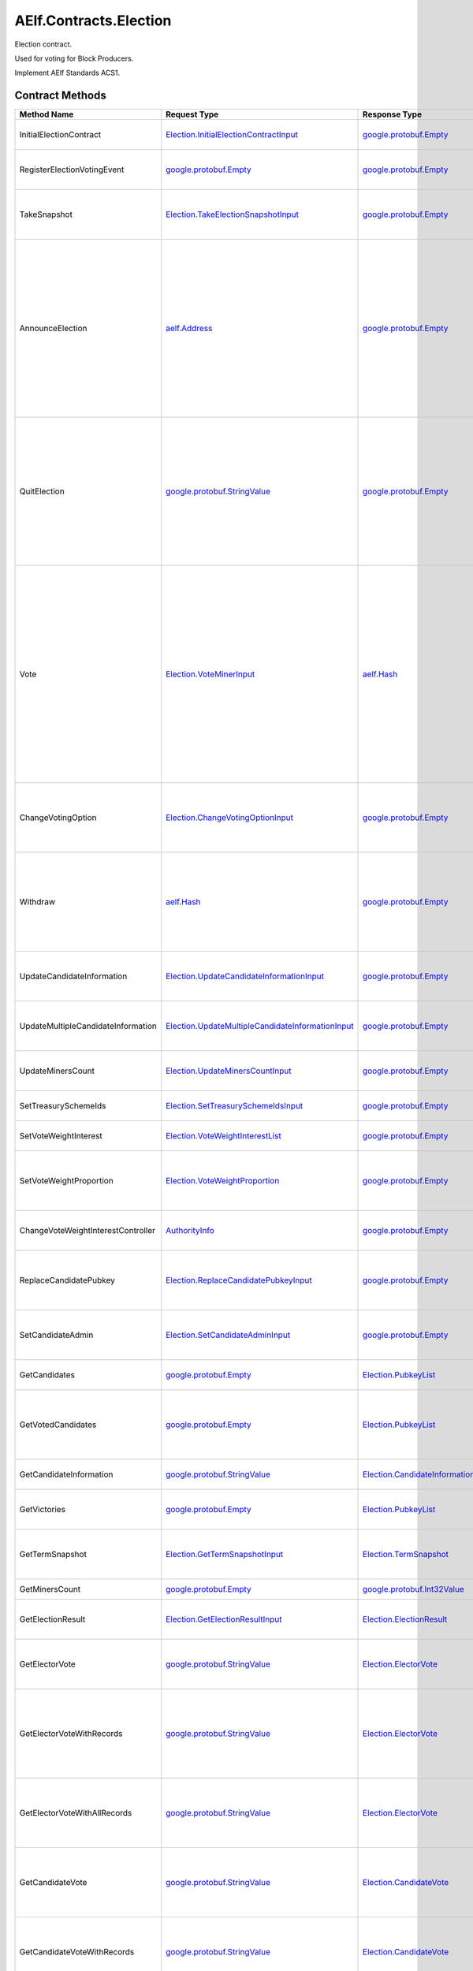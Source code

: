 AElf.Contracts.Election
-----------------------

Election contract.

Used for voting for Block Producers.

Implement AElf Standards ACS1. 

Contract Methods
~~~~~~~~~~~~~~~~

+--------------------------------------+------------------------------------------------------------------------------------------------------------+--------------------------------------------------------------------------------------------------------+--------------------------------------------------------------------------------------------------------------------------------------------------------------------------------------------------------------------------------------------------------------------------+
| Method Name                          | Request Type                                                                                               | Response Type                                                                                          | Description                                                                                                                                                                                                                                                              |
+======================================+============================================================================================================+========================================================================================================+==========================================================================================================================================================================================================================================================================+
| InitialElectionContract              | `Election.InitialElectionContractInput <#Election.InitialElectionContractInput>`__                         | `google.protobuf.Empty <#google.protobuf.Empty>`__                                                     | Initialize the election contract.                                                                                                                                                                                                                                        |
+--------------------------------------+------------------------------------------------------------------------------------------------------------+--------------------------------------------------------------------------------------------------------+--------------------------------------------------------------------------------------------------------------------------------------------------------------------------------------------------------------------------------------------------------------------------+
| RegisterElectionVotingEvent          | `google.protobuf.Empty <#google.protobuf.Empty>`__                                                         | `google.protobuf.Empty <#google.protobuf.Empty>`__                                                     | Register a new voting item through vote contract.                                                                                                                                                                                                                        |
+--------------------------------------+------------------------------------------------------------------------------------------------------------+--------------------------------------------------------------------------------------------------------+--------------------------------------------------------------------------------------------------------------------------------------------------------------------------------------------------------------------------------------------------------------------------+
| TakeSnapshot                         | `Election.TakeElectionSnapshotInput <#Election.TakeElectionSnapshotInput>`__                               | `google.protobuf.Empty <#google.protobuf.Empty>`__                                                     | Take snapshot according to term number, and distribute profits.                                                                                                                                                                                                          |
+--------------------------------------+------------------------------------------------------------------------------------------------------------+--------------------------------------------------------------------------------------------------------+--------------------------------------------------------------------------------------------------------------------------------------------------------------------------------------------------------------------------------------------------------------------------+
| AnnounceElection                     | `aelf.Address <#aelf.Address>`__                                                                           | `google.protobuf.Empty <#google.protobuf.Empty>`__                                                     | To be a block producer, a user should first register to be a candidate and lock some token as a deposit. If the data center is not full, the user will be added in automatically and get one weight for sharing bonus in the future.                                     |
+--------------------------------------+------------------------------------------------------------------------------------------------------------+--------------------------------------------------------------------------------------------------------+--------------------------------------------------------------------------------------------------------------------------------------------------------------------------------------------------------------------------------------------------------------------------+
| QuitElection                         | `google.protobuf.StringValue <#google.protobuf.StringValue>`__                                             | `google.protobuf.Empty <#google.protobuf.Empty>`__                                                     | A candidate is able to quit the election provided he is not currently elected. If you quit successfully, the candidate will get his locked tokens back and will not receive anymore bonus.                                                                               |
+--------------------------------------+------------------------------------------------------------------------------------------------------------+--------------------------------------------------------------------------------------------------------+--------------------------------------------------------------------------------------------------------------------------------------------------------------------------------------------------------------------------------------------------------------------------+
| Vote                                 | `Election.VoteMinerInput <#Election.VoteMinerInput>`__                                                     | `aelf.Hash <#aelf.Hash>`__                                                                             | Used for voting for a candidate to be elected. The tokens you vote with will be locked until the end time. According to the number of token you voted and its lock time, you can get corresponding weight for sharing the bonus in the future. And return the vote id.   |
+--------------------------------------+------------------------------------------------------------------------------------------------------------+--------------------------------------------------------------------------------------------------------+--------------------------------------------------------------------------------------------------------------------------------------------------------------------------------------------------------------------------------------------------------------------------+
| ChangeVotingOption                   | `Election.ChangeVotingOptionInput <#Election.ChangeVotingOptionInput>`__                                   | `google.protobuf.Empty <#google.protobuf.Empty>`__                                                     | Before the end time, you are able to change your vote target to other candidates.                                                                                                                                                                                        |
+--------------------------------------+------------------------------------------------------------------------------------------------------------+--------------------------------------------------------------------------------------------------------+--------------------------------------------------------------------------------------------------------------------------------------------------------------------------------------------------------------------------------------------------------------------------+
| Withdraw                             | `aelf.Hash <#aelf.Hash>`__                                                                                 | `google.protobuf.Empty <#google.protobuf.Empty>`__                                                     | After the lock time, your locked tokens will be unlocked and you can withdraw them according to the vote id.                                                                                                                                                             |
+--------------------------------------+------------------------------------------------------------------------------------------------------------+--------------------------------------------------------------------------------------------------------+--------------------------------------------------------------------------------------------------------------------------------------------------------------------------------------------------------------------------------------------------------------------------+
| UpdateCandidateInformation           | `Election.UpdateCandidateInformationInput <#Election.UpdateCandidateInformationInput>`__                   | `google.protobuf.Empty <#google.protobuf.Empty>`__                                                     | Update candidate information by consensus contract.                                                                                                                                                                                                                      |
+--------------------------------------+------------------------------------------------------------------------------------------------------------+--------------------------------------------------------------------------------------------------------+--------------------------------------------------------------------------------------------------------------------------------------------------------------------------------------------------------------------------------------------------------------------------+
| UpdateMultipleCandidateInformation   | `Election.UpdateMultipleCandidateInformationInput <#Election.UpdateMultipleCandidateInformationInput>`__   | `google.protobuf.Empty <#google.protobuf.Empty>`__                                                     | Batch update candidate information by consensus contract.                                                                                                                                                                                                                |
+--------------------------------------+------------------------------------------------------------------------------------------------------------+--------------------------------------------------------------------------------------------------------+--------------------------------------------------------------------------------------------------------------------------------------------------------------------------------------------------------------------------------------------------------------------------+
| UpdateMinersCount                    | `Election.UpdateMinersCountInput <#Election.UpdateMinersCountInput>`__                                     | `google.protobuf.Empty <#google.protobuf.Empty>`__                                                     | Update the count of miner by consensus contract.                                                                                                                                                                                                                         |
+--------------------------------------+------------------------------------------------------------------------------------------------------------+--------------------------------------------------------------------------------------------------------+--------------------------------------------------------------------------------------------------------------------------------------------------------------------------------------------------------------------------------------------------------------------------+
| SetTreasurySchemeIds                 | `Election.SetTreasurySchemeIdsInput <#Election.SetTreasurySchemeIdsInput>`__                               | `google.protobuf.Empty <#google.protobuf.Empty>`__                                                     | Set the treasury profit ids.                                                                                                                                                                                                                                             |
+--------------------------------------+------------------------------------------------------------------------------------------------------------+--------------------------------------------------------------------------------------------------------+--------------------------------------------------------------------------------------------------------------------------------------------------------------------------------------------------------------------------------------------------------------------------+
| SetVoteWeightInterest                | `Election.VoteWeightInterestList <#Election.VoteWeightInterestList>`__                                     | `google.protobuf.Empty <#google.protobuf.Empty>`__                                                     | Set the weight of vote interest.                                                                                                                                                                                                                                         |
+--------------------------------------+------------------------------------------------------------------------------------------------------------+--------------------------------------------------------------------------------------------------------+--------------------------------------------------------------------------------------------------------------------------------------------------------------------------------------------------------------------------------------------------------------------------+
| SetVoteWeightProportion              | `Election.VoteWeightProportion <#Election.VoteWeightProportion>`__                                         | `google.protobuf.Empty <#google.protobuf.Empty>`__                                                     | Set the weight of lock time and votes in the calculation of voting weight.                                                                                                                                                                                               |
+--------------------------------------+------------------------------------------------------------------------------------------------------------+--------------------------------------------------------------------------------------------------------+--------------------------------------------------------------------------------------------------------------------------------------------------------------------------------------------------------------------------------------------------------------------------+
| ChangeVoteWeightInterestController   | `AuthorityInfo <#AuthorityInfo>`__                                                                         | `google.protobuf.Empty <#google.protobuf.Empty>`__                                                     | Change the controller for the weight of vote interest.                                                                                                                                                                                                                   |
+--------------------------------------+------------------------------------------------------------------------------------------------------------+--------------------------------------------------------------------------------------------------------+--------------------------------------------------------------------------------------------------------------------------------------------------------------------------------------------------------------------------------------------------------------------------+
| ReplaceCandidatePubkey               | `Election.ReplaceCandidatePubkeyInput <#Election.ReplaceCandidatePubkeyInput>`__                           | `google.protobuf.Empty <#google.protobuf.Empty>`__                                                     | Candidate admin can replace candidate pubkey with a new pubkey.                                                                                                                                                                                                          |
+--------------------------------------+------------------------------------------------------------------------------------------------------------+--------------------------------------------------------------------------------------------------------+--------------------------------------------------------------------------------------------------------------------------------------------------------------------------------------------------------------------------------------------------------------------------+
| SetCandidateAdmin                    | `Election.SetCandidateAdminInput <#Election.SetCandidateAdminInput>`__                                     | `google.protobuf.Empty <#google.protobuf.Empty>`__                                                     | Set admin address of candidate (mostly supply)                                                                                                                                                                                                                           |
+--------------------------------------+------------------------------------------------------------------------------------------------------------+--------------------------------------------------------------------------------------------------------+--------------------------------------------------------------------------------------------------------------------------------------------------------------------------------------------------------------------------------------------------------------------------+
| GetCandidates                        | `google.protobuf.Empty <#google.protobuf.Empty>`__                                                         | `Election.PubkeyList <#Election.PubkeyList>`__                                                         | Get all candidates’ public keys.                                                                                                                                                                                                                                         |
+--------------------------------------+------------------------------------------------------------------------------------------------------------+--------------------------------------------------------------------------------------------------------+--------------------------------------------------------------------------------------------------------------------------------------------------------------------------------------------------------------------------------------------------------------------------+
| GetVotedCandidates                   | `google.protobuf.Empty <#google.protobuf.Empty>`__                                                         | `Election.PubkeyList <#Election.PubkeyList>`__                                                         | Get all candidates whose number of votes is greater than 0.                                                                                                                                                                                                              |
+--------------------------------------+------------------------------------------------------------------------------------------------------------+--------------------------------------------------------------------------------------------------------+--------------------------------------------------------------------------------------------------------------------------------------------------------------------------------------------------------------------------------------------------------------------------+
| GetCandidateInformation              | `google.protobuf.StringValue <#google.protobuf.StringValue>`__                                             | `Election.CandidateInformation <#Election.CandidateInformation>`__                                     | Get a candidate’s information.                                                                                                                                                                                                                                           |
+--------------------------------------+------------------------------------------------------------------------------------------------------------+--------------------------------------------------------------------------------------------------------+--------------------------------------------------------------------------------------------------------------------------------------------------------------------------------------------------------------------------------------------------------------------------+
| GetVictories                         | `google.protobuf.Empty <#google.protobuf.Empty>`__                                                         | `Election.PubkeyList <#Election.PubkeyList>`__                                                         | Get the victories of the latest term.                                                                                                                                                                                                                                    |
+--------------------------------------+------------------------------------------------------------------------------------------------------------+--------------------------------------------------------------------------------------------------------+--------------------------------------------------------------------------------------------------------------------------------------------------------------------------------------------------------------------------------------------------------------------------+
| GetTermSnapshot                      | `Election.GetTermSnapshotInput <#Election.GetTermSnapshotInput>`__                                         | `Election.TermSnapshot <#Election.TermSnapshot>`__                                                     | Get the snapshot of term according to term number.                                                                                                                                                                                                                       |
+--------------------------------------+------------------------------------------------------------------------------------------------------------+--------------------------------------------------------------------------------------------------------+--------------------------------------------------------------------------------------------------------------------------------------------------------------------------------------------------------------------------------------------------------------------------+
| GetMinersCount                       | `google.protobuf.Empty <#google.protobuf.Empty>`__                                                         | `google.protobuf.Int32Value <#google.protobuf.Int32Value>`__                                           | Get the count of miner.                                                                                                                                                                                                                                                  |
+--------------------------------------+------------------------------------------------------------------------------------------------------------+--------------------------------------------------------------------------------------------------------+--------------------------------------------------------------------------------------------------------------------------------------------------------------------------------------------------------------------------------------------------------------------------+
| GetElectionResult                    | `Election.GetElectionResultInput <#Election.GetElectionResultInput>`__                                     | `Election.ElectionResult <#Election.ElectionResult>`__                                                 | Get the election result according to term id.                                                                                                                                                                                                                            |
+--------------------------------------+------------------------------------------------------------------------------------------------------------+--------------------------------------------------------------------------------------------------------+--------------------------------------------------------------------------------------------------------------------------------------------------------------------------------------------------------------------------------------------------------------------------+
| GetElectorVote                       | `google.protobuf.StringValue <#google.protobuf.StringValue>`__                                             | `Election.ElectorVote <#Election.ElectorVote>`__                                                       | Get the voter information according to voter public key.                                                                                                                                                                                                                 |
+--------------------------------------+------------------------------------------------------------------------------------------------------------+--------------------------------------------------------------------------------------------------------+--------------------------------------------------------------------------------------------------------------------------------------------------------------------------------------------------------------------------------------------------------------------------+
| GetElectorVoteWithRecords            | `google.protobuf.StringValue <#google.protobuf.StringValue>`__                                             | `Election.ElectorVote <#Election.ElectorVote>`__                                                       | Gets the voter information including the active voting records (excluding withdrawn voting records.).                                                                                                                                                                    |
+--------------------------------------+------------------------------------------------------------------------------------------------------------+--------------------------------------------------------------------------------------------------------+--------------------------------------------------------------------------------------------------------------------------------------------------------------------------------------------------------------------------------------------------------------------------+
| GetElectorVoteWithAllRecords         | `google.protobuf.StringValue <#google.protobuf.StringValue>`__                                             | `Election.ElectorVote <#Election.ElectorVote>`__                                                       | Gets the voter information including the active and withdrawn voting records.                                                                                                                                                                                            |
+--------------------------------------+------------------------------------------------------------------------------------------------------------+--------------------------------------------------------------------------------------------------------+--------------------------------------------------------------------------------------------------------------------------------------------------------------------------------------------------------------------------------------------------------------------------+
| GetCandidateVote                     | `google.protobuf.StringValue <#google.protobuf.StringValue>`__                                             | `Election.CandidateVote <#Election.CandidateVote>`__                                                   | Get voting information for candidate according to the public key of the candidate.                                                                                                                                                                                       |
+--------------------------------------+------------------------------------------------------------------------------------------------------------+--------------------------------------------------------------------------------------------------------+--------------------------------------------------------------------------------------------------------------------------------------------------------------------------------------------------------------------------------------------------------------------------+
| GetCandidateVoteWithRecords          | `google.protobuf.StringValue <#google.protobuf.StringValue>`__                                             | `Election.CandidateVote <#Election.CandidateVote>`__                                                   | Get voting information for candidate according to the public key of the candidate.                                                                                                                                                                                       |
+--------------------------------------+------------------------------------------------------------------------------------------------------------+--------------------------------------------------------------------------------------------------------+--------------------------------------------------------------------------------------------------------------------------------------------------------------------------------------------------------------------------------------------------------------------------+
| GetCandidateVoteWithAllRecords       | `google.protobuf.StringValue <#google.protobuf.StringValue>`__                                             | `Election.CandidateVote <#Election.CandidateVote>`__                                                   | Get voting information for candidate according to the public key of the candidate (including the active and withdrawn voting records).                                                                                                                                   |
+--------------------------------------+------------------------------------------------------------------------------------------------------------+--------------------------------------------------------------------------------------------------------+--------------------------------------------------------------------------------------------------------------------------------------------------------------------------------------------------------------------------------------------------------------------------+
| GetVotersCount                       | `google.protobuf.Empty <#google.protobuf.Empty>`__                                                         | `google.protobuf.Int64Value <#google.protobuf.Int64Value>`__                                           | Get the total number of voters.                                                                                                                                                                                                                                          |
+--------------------------------------+------------------------------------------------------------------------------------------------------------+--------------------------------------------------------------------------------------------------------+--------------------------------------------------------------------------------------------------------------------------------------------------------------------------------------------------------------------------------------------------------------------------+
| GetVotesAmount                       | `google.protobuf.Empty <#google.protobuf.Empty>`__                                                         | `google.protobuf.Int64Value <#google.protobuf.Int64Value>`__                                           | Get the total number of vote token.                                                                                                                                                                                                                                      |
+--------------------------------------+------------------------------------------------------------------------------------------------------------+--------------------------------------------------------------------------------------------------------+--------------------------------------------------------------------------------------------------------------------------------------------------------------------------------------------------------------------------------------------------------------------------+
| GetPageableCandidateInformation      | `Election.PageInformation <#Election.PageInformation>`__                                                   | `Election.GetPageableCandidateInformationOutput <#Election.GetPageableCandidateInformationOutput>`__   | Get candidate information according to the index and length.                                                                                                                                                                                                             |
+--------------------------------------+------------------------------------------------------------------------------------------------------------+--------------------------------------------------------------------------------------------------------+--------------------------------------------------------------------------------------------------------------------------------------------------------------------------------------------------------------------------------------------------------------------------+
| GetMinerElectionVotingItemId         | `google.protobuf.Empty <#google.protobuf.Empty>`__                                                         | `aelf.Hash <#aelf.Hash>`__                                                                             | Get the voting item id of miner election.                                                                                                                                                                                                                                |
+--------------------------------------+------------------------------------------------------------------------------------------------------------+--------------------------------------------------------------------------------------------------------+--------------------------------------------------------------------------------------------------------------------------------------------------------------------------------------------------------------------------------------------------------------------------+
| GetDataCenterRankingList             | `google.protobuf.Empty <#google.protobuf.Empty>`__                                                         | `Election.DataCenterRankingList <#Election.DataCenterRankingList>`__                                   | Get the data center ranking list.                                                                                                                                                                                                                                        |
+--------------------------------------+------------------------------------------------------------------------------------------------------------+--------------------------------------------------------------------------------------------------------+--------------------------------------------------------------------------------------------------------------------------------------------------------------------------------------------------------------------------------------------------------------------------+
| GetVoteWeightSetting                 | `google.protobuf.Empty <#google.protobuf.Empty>`__                                                         | `Election.VoteWeightInterestList <#Election.VoteWeightInterestList>`__                                 | Get the weight of vote interest.                                                                                                                                                                                                                                         |
+--------------------------------------+------------------------------------------------------------------------------------------------------------+--------------------------------------------------------------------------------------------------------+--------------------------------------------------------------------------------------------------------------------------------------------------------------------------------------------------------------------------------------------------------------------------+
| GetVoteWeightProportion              | `google.protobuf.Empty <#google.protobuf.Empty>`__                                                         | `Election.VoteWeightProportion <#Election.VoteWeightProportion>`__                                     | Get the weight of lock time and votes in the calculation of voting weight.                                                                                                                                                                                               |
+--------------------------------------+------------------------------------------------------------------------------------------------------------+--------------------------------------------------------------------------------------------------------+--------------------------------------------------------------------------------------------------------------------------------------------------------------------------------------------------------------------------------------------------------------------------+
| GetCalculateVoteWeight               | `Election.VoteInformation <#Election.VoteInformation>`__                                                   | `google.protobuf.Int64Value <#google.protobuf.Int64Value>`__                                           | Used to calculate the bonus weights that users can get by voting.                                                                                                                                                                                                        |
+--------------------------------------+------------------------------------------------------------------------------------------------------------+--------------------------------------------------------------------------------------------------------+--------------------------------------------------------------------------------------------------------------------------------------------------------------------------------------------------------------------------------------------------------------------------+
| GetVoteWeightInterestController      | `google.protobuf.Empty <#google.protobuf.Empty>`__                                                         | `AuthorityInfo <#AuthorityInfo>`__                                                                     | Query the controller for the weight of vote interest.                                                                                                                                                                                                                    |
+--------------------------------------+------------------------------------------------------------------------------------------------------------+--------------------------------------------------------------------------------------------------------+--------------------------------------------------------------------------------------------------------------------------------------------------------------------------------------------------------------------------------------------------------------------------+
| GetMinerReplacementInformation       | `Election.GetMinerReplacementInformationInput <#Election.GetMinerReplacementInformationInput>`__           | `Election.MinerReplacementInformation <#Election.MinerReplacementInformation>`__                       | Inspect the evil nodes included in the specified miners and return to the replacement node.                                                                                                                                                                              |
+--------------------------------------+------------------------------------------------------------------------------------------------------------+--------------------------------------------------------------------------------------------------------+--------------------------------------------------------------------------------------------------------------------------------------------------------------------------------------------------------------------------------------------------------------------------+
| GetCandidateAdmin                    | `google.protobuf.StringValue <#google.protobuf.StringValue>`__                                             | `aelf.Address <#aelf.Address>`__                                                                       | Query candidate admin.                                                                                                                                                                                                                                                   |
+--------------------------------------+------------------------------------------------------------------------------------------------------------+--------------------------------------------------------------------------------------------------------+--------------------------------------------------------------------------------------------------------------------------------------------------------------------------------------------------------------------------------------------------------------------------+
| GetNewestPubkey                      | `google.protobuf.StringValue <#google.protobuf.StringValue>`__                                             | `google.protobuf.StringValue <#google.protobuf.StringValue>`__                                         | Query the newest pubkey of an old pubkey.                                                                                                                                                                                                                                |
+--------------------------------------+------------------------------------------------------------------------------------------------------------+--------------------------------------------------------------------------------------------------------+--------------------------------------------------------------------------------------------------------------------------------------------------------------------------------------------------------------------------------------------------------------------------+
| GetReplacedPubkey                    | `google.protobuf.StringValue <#google.protobuf.StringValue>`__                                             | `google.protobuf.StringValue <#google.protobuf.StringValue>`__                                         | Query the old pubkey.                                                                                                                                                                                                                                                    |
+--------------------------------------+------------------------------------------------------------------------------------------------------------+--------------------------------------------------------------------------------------------------------+--------------------------------------------------------------------------------------------------------------------------------------------------------------------------------------------------------------------------------------------------------------------------+

AElf.Standards.ACS1
^^^^^^^^^^^^^^^^^^^

+-----------------------------+------------------------------------------------------------------+------------------------------------------------------+------------------------------------------------------------------------------------------------------+
| Method Name                 | Request Type                                                     | Response Type                                        | Description                                                                                          |
+=============================+==================================================================+======================================================+======================================================================================================+
| SetMethodFee                | `acs1.MethodFees <#acs1.MethodFees>`__                           | `google.protobuf.Empty <#google.protobuf.Empty>`__   | Set the method fees for the specified method. Note that this will override all fees of the method.   |
+-----------------------------+------------------------------------------------------------------+------------------------------------------------------+------------------------------------------------------------------------------------------------------+
| ChangeMethodFeeController   | `AuthorityInfo <#AuthorityInfo>`__                               | `google.protobuf.Empty <#google.protobuf.Empty>`__   | Change the method fee controller, the default is parliament and default organization.                |
+-----------------------------+------------------------------------------------------------------+------------------------------------------------------+------------------------------------------------------------------------------------------------------+
| GetMethodFee                | `google.protobuf.StringValue <#google.protobuf.StringValue>`__   | `acs1.MethodFees <#acs1.MethodFees>`__               | Query method fee information by method name.                                                         |
+-----------------------------+------------------------------------------------------------------+------------------------------------------------------+------------------------------------------------------------------------------------------------------+
| GetMethodFeeController      | `google.protobuf.Empty <#google.protobuf.Empty>`__               | `AuthorityInfo <#AuthorityInfo>`__                   | Query the method fee controller.                                                                     |
+-----------------------------+------------------------------------------------------------------+------------------------------------------------------+------------------------------------------------------------------------------------------------------+

.. raw:: html

   <!-- end Files -->

Contract Types
~~~~~~~~~~~~~~

AElf.Contracts.Election
^^^^^^^^^^^^^^^^^^^^^^^

.. raw:: html

   <div id="Election.CandidateDetail">

.. raw:: html

   </div>

Election.CandidateDetail
''''''''''''''''''''''''

+---------------------------+-------------------------------------------------------------+-------------------------------------------------+---------+
| Field                     | Type                                                        | Description                                     | Label   |
+===========================+=============================================================+=================================================+=========+
| candidate\_information    | `CandidateInformation <#Election.CandidateInformation>`__   | The candidate information.                      |         |
+---------------------------+-------------------------------------------------------------+-------------------------------------------------+---------+
| obtained\_votes\_amount   | `int64 <#int64>`__                                          | The number of votes a candidate has obtained.   |         |
+---------------------------+-------------------------------------------------------------+-------------------------------------------------+---------+

.. raw:: html

   <div id="Election.CandidateInformation">

.. raw:: html

   </div>

Election.CandidateInformation
'''''''''''''''''''''''''''''

+---------------------------------+------------------------------+----------------------------------------------------------------------+------------+
| Field                           | Type                         | Description                                                          | Label      |
+=================================+==============================+======================================================================+============+
| pubkey                          | `string <#string>`__         | Candidate’s public key.                                              |            |
+---------------------------------+------------------------------+----------------------------------------------------------------------+------------+
| terms                           | `int64 <#int64>`__           | The number of terms that the candidate is elected.                   | repeated   |
+---------------------------------+------------------------------+----------------------------------------------------------------------+------------+
| produced\_blocks                | `int64 <#int64>`__           | The number of blocks the candidate has produced.                     |            |
+---------------------------------+------------------------------+----------------------------------------------------------------------+------------+
| missed\_time\_slots             | `int64 <#int64>`__           | The time slot for which the candidate failed to produce blocks.      |            |
+---------------------------------+------------------------------+----------------------------------------------------------------------+------------+
| continual\_appointment\_count   | `int64 <#int64>`__           | The count of continual appointment.                                  |            |
+---------------------------------+------------------------------+----------------------------------------------------------------------+------------+
| announcement\_transaction\_id   | `aelf.Hash <#aelf.Hash>`__   | The transaction id when the candidate announced.                     |            |
+---------------------------------+------------------------------+----------------------------------------------------------------------+------------+
| is\_current\_candidate          | `bool <#bool>`__             | Indicate whether the candidate can be elected in the current term.   |            |
+---------------------------------+------------------------------+----------------------------------------------------------------------+------------+

.. raw:: html

   <div id="Election.CandidatePubkeyReplaced">

.. raw:: html

   </div>

Election.CandidatePubkeyReplaced
''''''''''''''''''''''''''''''''

+---------------+------------------------+---------------+---------+
| Field         | Type                   | Description   | Label   |
+===============+========================+===============+=========+
| old\_pubkey   | `string <#string>`__   |               |         |
+---------------+------------------------+---------------+---------+
| new\_pubkey   | `string <#string>`__   |               |         |
+---------------+------------------------+---------------+---------+

.. raw:: html

   <div id="Election.CandidateVote">

.. raw:: html

   </div>

Election.CandidateVote
''''''''''''''''''''''

+--------------------------------------------+-------------------------------------------------------------+-----------------------------------------------------+------------+
| Field                                      | Type                                                        | Description                                         | Label      |
+============================================+=============================================================+=====================================================+============+
| obtained\_active\_voting\_record\_ids      | `aelf.Hash <#aelf.Hash>`__                                  | The active voting record ids obtained.              | repeated   |
+--------------------------------------------+-------------------------------------------------------------+-----------------------------------------------------+------------+
| obtained\_withdrawn\_voting\_record\_ids   | `aelf.Hash <#aelf.Hash>`__                                  | The active voting record ids that were withdrawn.   | repeated   |
+--------------------------------------------+-------------------------------------------------------------+-----------------------------------------------------+------------+
| obtained\_active\_voted\_votes\_amount     | `int64 <#int64>`__                                          | The total number of active votes obtained.          |            |
+--------------------------------------------+-------------------------------------------------------------+-----------------------------------------------------+------------+
| all\_obtained\_voted\_votes\_amount        | `int64 <#int64>`__                                          | The total number of votes obtained.                 |            |
+--------------------------------------------+-------------------------------------------------------------+-----------------------------------------------------+------------+
| obtained\_active\_voting\_records          | `ElectionVotingRecord <#Election.ElectionVotingRecord>`__   | The active voting records.                          | repeated   |
+--------------------------------------------+-------------------------------------------------------------+-----------------------------------------------------+------------+
| obtained\_withdrawn\_votes\_records        | `ElectionVotingRecord <#Election.ElectionVotingRecord>`__   | The voting records that were withdrawn.             | repeated   |
+--------------------------------------------+-------------------------------------------------------------+-----------------------------------------------------+------------+
| pubkey                                     | `bytes <#bytes>`__                                          | Public key for candidate.                           |            |
+--------------------------------------------+-------------------------------------------------------------+-----------------------------------------------------+------------+

.. raw:: html

   <div id="Election.ChangeVotingOptionInput">

.. raw:: html

   </div>

Election.ChangeVotingOptionInput
''''''''''''''''''''''''''''''''

+---------------------+------------------------------+---------------------------------+---------+
| Field               | Type                         | Description                     | Label   |
+=====================+==============================+=================================+=========+
| vote\_id            | `aelf.Hash <#aelf.Hash>`__   | The vote id to change.          |         |
+---------------------+------------------------------+---------------------------------+---------+
| candidate\_pubkey   | `string <#string>`__         | The new candidate public key.   |         |
+---------------------+------------------------------+---------------------------------+---------+

.. raw:: html

   <div id="Election.DataCenterRankingList">

.. raw:: html

   </div>

Election.DataCenterRankingList
''''''''''''''''''''''''''''''

+------------------+-------------------------------------------------------------------------------------------------+------------------------------------------------------------------------------------+------------+
| Field            | Type                                                                                            | Description                                                                        | Label      |
+==================+=================================================================================================+====================================================================================+============+
| data\_centers    | `DataCenterRankingList.DataCentersEntry <#Election.DataCenterRankingList.DataCentersEntry>`__   | The top n \* 5 candidates with vote amount, candidate public key -> vote amount.   | repeated   |
+------------------+-------------------------------------------------------------------------------------------------+------------------------------------------------------------------------------------+------------+

.. raw:: html

   <div id="Election.DataCenterRankingList.DataCentersEntry">

.. raw:: html

   </div>

Election.DataCenterRankingList.DataCentersEntry
'''''''''''''''''''''''''''''''''''''''''''''''

+---------+------------------------+---------------+---------+
| Field   | Type                   | Description   | Label   |
+=========+========================+===============+=========+
| key     | `string <#string>`__   |               |         |
+---------+------------------------+---------------+---------+
| value   | `int64 <#int64>`__     |               |         |
+---------+------------------------+---------------+---------+

.. raw:: html

   <div id="Election.ElectionResult">

.. raw:: html

   </div>

Election.ElectionResult
'''''''''''''''''''''''

+----------------+---------------------------------------------------------------------------+-------------------------------------------------------------------+------------+
| Field          | Type                                                                      | Description                                                       | Label      |
+================+===========================================================================+===================================================================+============+
| term\_number   | `int64 <#int64>`__                                                        | The term number                                                   |            |
+----------------+---------------------------------------------------------------------------+-------------------------------------------------------------------+------------+
| results        | `ElectionResult.ResultsEntry <#Election.ElectionResult.ResultsEntry>`__   | The election result, candidates’ public key -> number of votes.   | repeated   |
+----------------+---------------------------------------------------------------------------+-------------------------------------------------------------------+------------+
| is\_active     | `bool <#bool>`__                                                          | Whether an election is currently being held.                      |            |
+----------------+---------------------------------------------------------------------------+-------------------------------------------------------------------+------------+

.. raw:: html

   <div id="Election.ElectionResult.ResultsEntry">

.. raw:: html

   </div>

Election.ElectionResult.ResultsEntry
''''''''''''''''''''''''''''''''''''

+---------+------------------------+---------------+---------+
| Field   | Type                   | Description   | Label   |
+=========+========================+===============+=========+
| key     | `string <#string>`__   |               |         |
+---------+------------------------+---------------+---------+
| value   | `int64 <#int64>`__     |               |         |
+---------+------------------------+---------------+---------+

.. raw:: html

   <div id="Election.ElectionVotingRecord">

.. raw:: html

   </div>

Election.ElectionVotingRecord
'''''''''''''''''''''''''''''

+-----------------------+--------------------------------------------------------------+---------------------------------------------+---------+
| Field                 | Type                                                         | Description                                 | Label   |
+=======================+==============================================================+=============================================+=========+
| voter                 | `aelf.Address <#aelf.Address>`__                             | The address of voter.                       |         |
+-----------------------+--------------------------------------------------------------+---------------------------------------------+---------+
| candidate             | `string <#string>`__                                         | The public key of candidate.                |         |
+-----------------------+--------------------------------------------------------------+---------------------------------------------+---------+
| amount                | `int64 <#int64>`__                                           | Amount of voting.                           |         |
+-----------------------+--------------------------------------------------------------+---------------------------------------------+---------+
| term\_number          | `int64 <#int64>`__                                           | The term number of voting.                  |         |
+-----------------------+--------------------------------------------------------------+---------------------------------------------+---------+
| vote\_id              | `aelf.Hash <#aelf.Hash>`__                                   | The vote id.                                |         |
+-----------------------+--------------------------------------------------------------+---------------------------------------------+---------+
| lock\_time            | `int64 <#int64>`__                                           | Vote lock time.                             |         |
+-----------------------+--------------------------------------------------------------+---------------------------------------------+---------+
| unlock\_timestamp     | `google.protobuf.Timestamp <#google.protobuf.Timestamp>`__   | The unlock timestamp.                       |         |
+-----------------------+--------------------------------------------------------------+---------------------------------------------+---------+
| withdraw\_timestamp   | `google.protobuf.Timestamp <#google.protobuf.Timestamp>`__   | The withdraw timestamp.                     |         |
+-----------------------+--------------------------------------------------------------+---------------------------------------------+---------+
| vote\_timestamp       | `google.protobuf.Timestamp <#google.protobuf.Timestamp>`__   | The vote timestamp.                         |         |
+-----------------------+--------------------------------------------------------------+---------------------------------------------+---------+
| is\_withdrawn         | `bool <#bool>`__                                             | Indicates if the vote has been withdrawn.   |         |
+-----------------------+--------------------------------------------------------------+---------------------------------------------+---------+
| weight                | `int64 <#int64>`__                                           | Vote weight for sharing bonus.              |         |
+-----------------------+--------------------------------------------------------------+---------------------------------------------+---------+
| is\_change\_target    | `bool <#bool>`__                                             | Whether vote others.                        |         |
+-----------------------+--------------------------------------------------------------+---------------------------------------------+---------+

.. raw:: html

   <div id="Election.ElectorVote">

.. raw:: html

   </div>

Election.ElectorVote
''''''''''''''''''''

+----------------------------------+-------------------------------------------------------------+------------------------------------------------------------------------+------------+
| Field                            | Type                                                        | Description                                                            | Label      |
+==================================+=============================================================+========================================================================+============+
| active\_voting\_record\_ids      | `aelf.Hash <#aelf.Hash>`__                                  | The active voting record ids.                                          | repeated   |
+----------------------------------+-------------------------------------------------------------+------------------------------------------------------------------------+------------+
| withdrawn\_voting\_record\_ids   | `aelf.Hash <#aelf.Hash>`__                                  | The voting record ids that were withdrawn.                             | repeated   |
+----------------------------------+-------------------------------------------------------------+------------------------------------------------------------------------+------------+
| active\_voted\_votes\_amount     | `int64 <#int64>`__                                          | The total number of active votes.                                      |            |
+----------------------------------+-------------------------------------------------------------+------------------------------------------------------------------------+------------+
| all\_voted\_votes\_amount        | `int64 <#int64>`__                                          | The total number of votes (including the number of votes withdrawn).   |            |
+----------------------------------+-------------------------------------------------------------+------------------------------------------------------------------------+------------+
| active\_voting\_records          | `ElectionVotingRecord <#Election.ElectionVotingRecord>`__   | The active voting records.                                             | repeated   |
+----------------------------------+-------------------------------------------------------------+------------------------------------------------------------------------+------------+
| withdrawn\_votes\_records        | `ElectionVotingRecord <#Election.ElectionVotingRecord>`__   | The voting records that were withdrawn.                                | repeated   |
+----------------------------------+-------------------------------------------------------------+------------------------------------------------------------------------+------------+
| pubkey                           | `bytes <#bytes>`__                                          | Public key for voter.                                                  |            |
+----------------------------------+-------------------------------------------------------------+------------------------------------------------------------------------+------------+

.. raw:: html

   <div id="Election.EvilMinerDetected">

.. raw:: html

   </div>

Election.EvilMinerDetected
''''''''''''''''''''''''''

+----------+------------------------+---------------------------------+---------+
| Field    | Type                   | Description                     | Label   |
+==========+========================+=================================+=========+
| pubkey   | `string <#string>`__   | The public key of evil miner.   |         |
+----------+------------------------+---------------------------------+---------+

.. raw:: html

   <div id="Election.GetElectionResultInput">

.. raw:: html

   </div>

Election.GetElectionResultInput
'''''''''''''''''''''''''''''''

+----------------+----------------------+--------------------+---------+
| Field          | Type                 | Description        | Label   |
+================+======================+====================+=========+
| term\_number   | `int64 <#int64>`__   | The term number.   |         |
+----------------+----------------------+--------------------+---------+

.. raw:: html

   <div id="Election.GetMinerReplacementInformationInput">

.. raw:: html

   </div>

Election.GetMinerReplacementInformationInput
''''''''''''''''''''''''''''''''''''''''''''

+------------------------+------------------------+--------------------------------------+------------+
| Field                  | Type                   | Description                          | Label      |
+========================+========================+======================================+============+
| current\_miner\_list   | `string <#string>`__   | The current miner list to inspect.   | repeated   |
+------------------------+------------------------+--------------------------------------+------------+

.. raw:: html

   <div id="Election.GetPageableCandidateInformationOutput">

.. raw:: html

   </div>

Election.GetPageableCandidateInformationOutput
''''''''''''''''''''''''''''''''''''''''''''''

+---------+---------------------------------------------------+----------------------------------+------------+
| Field   | Type                                              | Description                      | Label      |
+=========+===================================================+==================================+============+
| value   | `CandidateDetail <#Election.CandidateDetail>`__   | The details of the candidates.   | repeated   |
+---------+---------------------------------------------------+----------------------------------+------------+

.. raw:: html

   <div id="Election.GetTermSnapshotInput">

.. raw:: html

   </div>

Election.GetTermSnapshotInput
'''''''''''''''''''''''''''''

+----------------+----------------------+--------------------+---------+
| Field          | Type                 | Description        | Label   |
+================+======================+====================+=========+
| term\_number   | `int64 <#int64>`__   | The term number.   |         |
+----------------+----------------------+--------------------+---------+

.. raw:: html

   <div id="Election.InitialElectionContractInput">

.. raw:: html

   </div>

Election.InitialElectionContractInput
'''''''''''''''''''''''''''''''''''''

+-----------------------------+------------------------+------------------------------------------------------------+------------+
| Field                       | Type                   | Description                                                | Label      |
+=============================+========================+============================================================+============+
| minimum\_lock\_time         | `int64 <#int64>`__     | Minimum number of seconds for locking.                     |            |
+-----------------------------+------------------------+------------------------------------------------------------+------------+
| maximum\_lock\_time         | `int64 <#int64>`__     | Maximum number of seconds for locking.                     |            |
+-----------------------------+------------------------+------------------------------------------------------------+------------+
| miner\_list                 | `string <#string>`__   | The current miner list.                                    | repeated   |
+-----------------------------+------------------------+------------------------------------------------------------+------------+
| time\_each\_term            | `int64 <#int64>`__     | The number of seconds per term.                            |            |
+-----------------------------+------------------------+------------------------------------------------------------+------------+
| miner\_increase\_interval   | `int64 <#int64>`__     | The interval second that increases the number of miners.   |            |
+-----------------------------+------------------------+------------------------------------------------------------+------------+

.. raw:: html

   <div id="Election.MinerReplacementInformation">

.. raw:: html

   </div>

Election.MinerReplacementInformation
''''''''''''''''''''''''''''''''''''

+-----------------------------------+------------------------+------------------------------------------+------------+
| Field                             | Type                   | Description                              | Label      |
+===================================+========================+==========================================+============+
| alternative\_candidate\_pubkeys   | `string <#string>`__   | The alternative candidate public keys.   | repeated   |
+-----------------------------------+------------------------+------------------------------------------+------------+
| evil\_miner\_pubkeys              | `string <#string>`__   | The evil miner public keys.              | repeated   |
+-----------------------------------+------------------------+------------------------------------------+------------+

.. raw:: html

   <div id="Election.PageInformation">

.. raw:: html

   </div>

Election.PageInformation
''''''''''''''''''''''''

+----------+----------------------+--------------------------+---------+
| Field    | Type                 | Description              | Label   |
+==========+======================+==========================+=========+
| start    | `int32 <#int32>`__   | The start index.         |         |
+----------+----------------------+--------------------------+---------+
| length   | `int32 <#int32>`__   | The number of records.   |         |
+----------+----------------------+--------------------------+---------+

.. raw:: html

   <div id="Election.PubkeyList">

.. raw:: html

   </div>

Election.PubkeyList
'''''''''''''''''''

+---------+----------------------+---------------------------+------------+
| Field   | Type                 | Description               | Label      |
+=========+======================+===========================+============+
| value   | `bytes <#bytes>`__   | Candidates’ public keys   | repeated   |
+---------+----------------------+---------------------------+------------+

.. raw:: html

   <div id="Election.ReplaceCandidatePubkeyInput">

.. raw:: html

   </div>

Election.ReplaceCandidatePubkeyInput
''''''''''''''''''''''''''''''''''''

+---------------+------------------------+---------------+---------+
| Field         | Type                   | Description   | Label   |
+===============+========================+===============+=========+
| old\_pubkey   | `string <#string>`__   |               |         |
+---------------+------------------------+---------------+---------+
| new\_pubkey   | `string <#string>`__   |               |         |
+---------------+------------------------+---------------+---------+

.. raw:: html

   <div id="Election.SetCandidateAdminInput">

.. raw:: html

   </div>

Election.SetCandidateAdminInput
'''''''''''''''''''''''''''''''

+----------+------------------------------------+---------------+---------+
| Field    | Type                               | Description   | Label   |
+==========+====================================+===============+=========+
| pubkey   | `string <#string>`__               |               |         |
+----------+------------------------------------+---------------+---------+
| admin    | `aelf.Address <#aelf.Address>`__   |               |         |
+----------+------------------------------------+---------------+---------+

.. raw:: html

   <div id="Election.SetTreasurySchemeIdsInput">

.. raw:: html

   </div>

Election.SetTreasurySchemeIdsInput
''''''''''''''''''''''''''''''''''

+------------------------------+------------------------------+----------------------------------------+---------+
| Field                        | Type                         | Description                            | Label   |
+==============================+==============================+========================================+=========+
| treasury\_hash               | `aelf.Hash <#aelf.Hash>`__   | The scheme id of treasury reward.      |         |
+------------------------------+------------------------------+----------------------------------------+---------+
| welfare\_hash                | `aelf.Hash <#aelf.Hash>`__   | The scheme id of welfare reward.       |         |
+------------------------------+------------------------------+----------------------------------------+---------+
| subsidy\_hash                | `aelf.Hash <#aelf.Hash>`__   | The scheme id of subsidy reward.       |         |
+------------------------------+------------------------------+----------------------------------------+---------+
| votes\_reward\_hash          | `aelf.Hash <#aelf.Hash>`__   | The scheme id of votes reward.         |         |
+------------------------------+------------------------------+----------------------------------------+---------+
| re\_election\_reward\_hash   | `aelf.Hash <#aelf.Hash>`__   | The scheme id of re-election reward.   |         |
+------------------------------+------------------------------+----------------------------------------+---------+

.. raw:: html

   <div id="Election.TakeElectionSnapshotInput">

.. raw:: html

   </div>

Election.TakeElectionSnapshotInput
''''''''''''''''''''''''''''''''''

+-----------------+----------------------+--------------------------------------------+---------+
| Field           | Type                 | Description                                | Label   |
+=================+======================+============================================+=========+
| term\_number    | `int64 <#int64>`__   | The term number to take snapshot.          |         |
+-----------------+----------------------+--------------------------------------------+---------+
| mined\_blocks   | `int64 <#int64>`__   | The number of mined blocks of this term.   |         |
+-----------------+----------------------+--------------------------------------------+---------+
| round\_number   | `int64 <#int64>`__   | The end round number of this term.         |         |
+-----------------+----------------------+--------------------------------------------+---------+

.. raw:: html

   <div id="Election.TermSnapshot">

.. raw:: html

   </div>

Election.TermSnapshot
'''''''''''''''''''''

+----------------------+-------------------------------------------------------------------------------------+-------------------------------------------------------------------+------------+
| Field                | Type                                                                                | Description                                                       | Label      |
+======================+=====================================================================================+===================================================================+============+
| end\_round\_number   | `int64 <#int64>`__                                                                  | The end round number of this term.                                |            |
+----------------------+-------------------------------------------------------------------------------------+-------------------------------------------------------------------+------------+
| mined\_blocks        | `int64 <#int64>`__                                                                  | The number of blocks mined in this term.                          |            |
+----------------------+-------------------------------------------------------------------------------------+-------------------------------------------------------------------+------------+
| election\_result     | `TermSnapshot.ElectionResultEntry <#Election.TermSnapshot.ElectionResultEntry>`__   | The election result, candidates’ public key -> number of votes.   | repeated   |
+----------------------+-------------------------------------------------------------------------------------+-------------------------------------------------------------------+------------+

.. raw:: html

   <div id="Election.TermSnapshot.ElectionResultEntry">

.. raw:: html

   </div>

Election.TermSnapshot.ElectionResultEntry
'''''''''''''''''''''''''''''''''''''''''

+---------+------------------------+---------------+---------+
| Field   | Type                   | Description   | Label   |
+=========+========================+===============+=========+
| key     | `string <#string>`__   |               |         |
+---------+------------------------+---------------+---------+
| value   | `int64 <#int64>`__     |               |         |
+---------+------------------------+---------------+---------+

.. raw:: html

   <div id="Election.UpdateCandidateInformationInput">

.. raw:: html

   </div>

Election.UpdateCandidateInformationInput
''''''''''''''''''''''''''''''''''''''''

+---------------------------------+------------------------+---------------------------------------------------------+---------+
| Field                           | Type                   | Description                                             | Label   |
+=================================+========================+=========================================================+=========+
| pubkey                          | `string <#string>`__   | The candidate public key.                               |         |
+---------------------------------+------------------------+---------------------------------------------------------+---------+
| recently\_produced\_blocks      | `int64 <#int64>`__     | The number of blocks recently produced.                 |         |
+---------------------------------+------------------------+---------------------------------------------------------+---------+
| recently\_missed\_time\_slots   | `int64 <#int64>`__     | The number of time slots recently missed.               |         |
+---------------------------------+------------------------+---------------------------------------------------------+---------+
| is\_evil\_node                  | `bool <#bool>`__       | Is it a evil node. If true will remove the candidate.   |         |
+---------------------------------+------------------------+---------------------------------------------------------+---------+

.. raw:: html

   <div id="Election.UpdateMinersCountInput">

.. raw:: html

   </div>

Election.UpdateMinersCountInput
'''''''''''''''''''''''''''''''

+-----------------+----------------------+-----------------------+---------+
| Field           | Type                 | Description           | Label   |
+=================+======================+=======================+=========+
| miners\_count   | `int32 <#int32>`__   | The count of miner.   |         |
+-----------------+----------------------+-----------------------+---------+

.. raw:: html

   <div id="Election.UpdateMultipleCandidateInformationInput">

.. raw:: html

   </div>

Election.UpdateMultipleCandidateInformationInput
''''''''''''''''''''''''''''''''''''''''''''''''

+---------+-----------------------------------------------------------------------------------+----------------------------------------+------------+
| Field   | Type                                                                              | Description                            | Label      |
+=========+===================================================================================+========================================+============+
| value   | `UpdateCandidateInformationInput <#Election.UpdateCandidateInformationInput>`__   | The candidate information to update.   | repeated   |
+---------+-----------------------------------------------------------------------------------+----------------------------------------+------------+

.. raw:: html

   <div id="Election.UpdateTermNumberInput">

.. raw:: html

   </div>

Election.UpdateTermNumberInput
''''''''''''''''''''''''''''''

+----------------+----------------------+--------------------+---------+
| Field          | Type                 | Description        | Label   |
+================+======================+====================+=========+
| term\_number   | `int64 <#int64>`__   | The term number.   |         |
+----------------+----------------------+--------------------+---------+

.. raw:: html

   <div id="Election.VoteInformation">

.. raw:: html

   </div>

Election.VoteInformation
''''''''''''''''''''''''

+--------------+----------------------+---------------------+---------+
| Field        | Type                 | Description         | Label   |
+==============+======================+=====================+=========+
| amount       | `int64 <#int64>`__   | Amount of voting.   |         |
+--------------+----------------------+---------------------+---------+
| lock\_time   | `int64 <#int64>`__   | Vote lock time.     |         |
+--------------+----------------------+---------------------+---------+

.. raw:: html

   <div id="Election.VoteMinerInput">

.. raw:: html

   </div>

Election.VoteMinerInput
'''''''''''''''''''''''

+---------------------+--------------------------------------------------------------+-----------------------------------+---------+
| Field               | Type                                                         | Description                       | Label   |
+=====================+==============================================================+===================================+=========+
| candidate\_pubkey   | `string <#string>`__                                         | The candidate public key.         |         |
+---------------------+--------------------------------------------------------------+-----------------------------------+---------+
| amount              | `int64 <#int64>`__                                           | The amount token to vote.         |         |
+---------------------+--------------------------------------------------------------+-----------------------------------+---------+
| end\_timestamp      | `google.protobuf.Timestamp <#google.protobuf.Timestamp>`__   | The end timestamp of this vote.   |         |
+---------------------+--------------------------------------------------------------+-----------------------------------+---------+
| token               | `aelf.Hash <#aelf.Hash>`__                                   | Used to generate vote id.         |         |
+---------------------+--------------------------------------------------------------+-----------------------------------+---------+

.. raw:: html

   <div id="Election.VoteWeightInterest">

.. raw:: html

   </div>

Election.VoteWeightInterest
'''''''''''''''''''''''''''

+------------+----------------------+--------------------------+---------+
| Field      | Type                 | Description              | Label   |
+============+======================+==========================+=========+
| day        | `int32 <#int32>`__   | Number of days locked.   |         |
+------------+----------------------+--------------------------+---------+
| interest   | `int32 <#int32>`__   | Locked interest.         |         |
+------------+----------------------+--------------------------+---------+
| capital    | `int32 <#int32>`__   |                          |         |
+------------+----------------------+--------------------------+---------+

.. raw:: html

   <div id="Election.VoteWeightInterestList">

.. raw:: html

   </div>

Election.VoteWeightInterestList
'''''''''''''''''''''''''''''''

+---------------------------------+---------------------------------------------------------+--------------------------------+------------+
| Field                           | Type                                                    | Description                    | Label      |
+=================================+=========================================================+================================+============+
| vote\_weight\_interest\_infos   | `VoteWeightInterest <#Election.VoteWeightInterest>`__   | The weight of vote interest.   | repeated   |
+---------------------------------+---------------------------------------------------------+--------------------------------+------------+

.. raw:: html

   <div id="Election.VoteWeightProportion">

.. raw:: html

   </div>

Election.VoteWeightProportion
'''''''''''''''''''''''''''''

+----------------------+----------------------+---------------------------------+---------+
| Field                | Type                 | Description                     | Label   |
+======================+======================+=================================+=========+
| time\_proportion     | `int32 <#int32>`__   | The weight of lock time.        |         |
+----------------------+----------------------+---------------------------------+---------+
| amount\_proportion   | `int32 <#int32>`__   | The weight of the votes cast.   |         |
+----------------------+----------------------+---------------------------------+---------+

AElf.Standards.ACS1
^^^^^^^^^^^^^^^^^^^

.. raw:: html

   <div id="acs1.MethodFee">

.. raw:: html

   </div>

acs1.MethodFee
''''''''''''''

+--------------+------------------------+---------------------------------------+---------+
| Field        | Type                   | Description                           | Label   |
+==============+========================+=======================================+=========+
| symbol       | `string <#string>`__   | The token symbol of the method fee.   |         |
+--------------+------------------------+---------------------------------------+---------+
| basic\_fee   | `int64 <#int64>`__     | The amount of fees to be charged.     |         |
+--------------+------------------------+---------------------------------------+---------+

.. raw:: html

   <div id="acs1.MethodFees">

.. raw:: html

   </div>

acs1.MethodFees
'''''''''''''''

+-----------------------+-----------------------------------+----------------------------------------------------------------+------------+
| Field                 | Type                              | Description                                                    | Label      |
+=======================+===================================+================================================================+============+
| method\_name          | `string <#string>`__              | The name of the method to be charged.                          |            |
+-----------------------+-----------------------------------+----------------------------------------------------------------+------------+
| fees                  | `MethodFee <#acs1.MethodFee>`__   | List of fees to be charged.                                    | repeated   |
+-----------------------+-----------------------------------+----------------------------------------------------------------+------------+
| is\_size\_fee\_free   | `bool <#bool>`__                  | Optional based on the implementation of SetMethodFee method.   |            |
+-----------------------+-----------------------------------+----------------------------------------------------------------+------------+

AElf.Types
^^^^^^^^^^

.. raw:: html

   <div id="aelf.Address">

.. raw:: html

   </div>

aelf.Address
''''''''''''

+---------+----------------------+---------------+---------+
| Field   | Type                 | Description   | Label   |
+=========+======================+===============+=========+
| value   | `bytes <#bytes>`__   |               |         |
+---------+----------------------+---------------+---------+

.. raw:: html

   <div id="aelf.BinaryMerkleTree">

.. raw:: html

   </div>

aelf.BinaryMerkleTree
'''''''''''''''''''''

+---------------+-------------------------+---------------------------+------------+
| Field         | Type                    | Description               | Label      |
+===============+=========================+===========================+============+
| nodes         | `Hash <#aelf.Hash>`__   | The leaf nodes.           | repeated   |
+---------------+-------------------------+---------------------------+------------+
| root          | `Hash <#aelf.Hash>`__   | The root node hash.       |            |
+---------------+-------------------------+---------------------------+------------+
| leaf\_count   | `int32 <#int32>`__      | The count of leaf node.   |            |
+---------------+-------------------------+---------------------------+------------+

.. raw:: html

   <div id="aelf.Hash">

.. raw:: html

   </div>

aelf.Hash
'''''''''

+---------+----------------------+---------------+---------+
| Field   | Type                 | Description   | Label   |
+=========+======================+===============+=========+
| value   | `bytes <#bytes>`__   |               |         |
+---------+----------------------+---------------+---------+

.. raw:: html

   <div id="aelf.LogEvent">

.. raw:: html

   </div>

aelf.LogEvent
'''''''''''''

+----------------+-------------------------------+----------------------------------------------+------------+
| Field          | Type                          | Description                                  | Label      |
+================+===============================+==============================================+============+
| address        | `Address <#aelf.Address>`__   | The contract address.                        |            |
+----------------+-------------------------------+----------------------------------------------+------------+
| name           | `string <#string>`__          | The name of the log event.                   |            |
+----------------+-------------------------------+----------------------------------------------+------------+
| indexed        | `bytes <#bytes>`__            | The indexed data, used to calculate bloom.   | repeated   |
+----------------+-------------------------------+----------------------------------------------+------------+
| non\_indexed   | `bytes <#bytes>`__            | The non indexed data.                        |            |
+----------------+-------------------------------+----------------------------------------------+------------+

.. raw:: html

   <div id="aelf.MerklePath">

.. raw:: html

   </div>

aelf.MerklePath
'''''''''''''''

+-----------------------+---------------------------------------------+--------------------------+------------+
| Field                 | Type                                        | Description              | Label      |
+=======================+=============================================+==========================+============+
| merkle\_path\_nodes   | `MerklePathNode <#aelf.MerklePathNode>`__   | The merkle path nodes.   | repeated   |
+-----------------------+---------------------------------------------+--------------------------+------------+

.. raw:: html

   <div id="aelf.MerklePathNode">

.. raw:: html

   </div>

aelf.MerklePathNode
'''''''''''''''''''

+-------------------------+-------------------------+------------------------------------+---------+
| Field                   | Type                    | Description                        | Label   |
+=========================+=========================+====================================+=========+
| hash                    | `Hash <#aelf.Hash>`__   | The node hash.                     |         |
+-------------------------+-------------------------+------------------------------------+---------+
| is\_left\_child\_node   | `bool <#bool>`__        | Whether it is a left child node.   |         |
+-------------------------+-------------------------+------------------------------------+---------+

.. raw:: html

   <div id="aelf.SInt32Value">

.. raw:: html

   </div>

aelf.SInt32Value
''''''''''''''''

+---------+------------------------+---------------+---------+
| Field   | Type                   | Description   | Label   |
+=========+========================+===============+=========+
| value   | `sint32 <#sint32>`__   |               |         |
+---------+------------------------+---------------+---------+

.. raw:: html

   <div id="aelf.SInt64Value">

.. raw:: html

   </div>

aelf.SInt64Value
''''''''''''''''

+---------+------------------------+---------------+---------+
| Field   | Type                   | Description   | Label   |
+=========+========================+===============+=========+
| value   | `sint64 <#sint64>`__   |               |         |
+---------+------------------------+---------------+---------+

.. raw:: html

   <div id="aelf.ScopedStatePath">

.. raw:: html

   </div>

aelf.ScopedStatePath
''''''''''''''''''''

+-----------+-----------------------------------+----------------------------------------------------------+---------+
| Field     | Type                              | Description                                              | Label   |
+===========+===================================+==========================================================+=========+
| address   | `Address <#aelf.Address>`__       | The scope address, which will be the contract address.   |         |
+-----------+-----------------------------------+----------------------------------------------------------+---------+
| path      | `StatePath <#aelf.StatePath>`__   | The path of contract state.                              |         |
+-----------+-----------------------------------+----------------------------------------------------------+---------+

.. raw:: html

   <div id="aelf.SmartContractRegistration">

.. raw:: html

   </div>

aelf.SmartContractRegistration
''''''''''''''''''''''''''''''

+------------------------+-------------------------+-----------------------------------------+---------+
| Field                  | Type                    | Description                             | Label   |
+========================+=========================+=========================================+=========+
| category               | `sint32 <#sint32>`__    | The category of contract code(0: C#).   |         |
+------------------------+-------------------------+-----------------------------------------+---------+
| code                   | `bytes <#bytes>`__      | The byte array of the contract code.    |         |
+------------------------+-------------------------+-----------------------------------------+---------+
| code\_hash             | `Hash <#aelf.Hash>`__   | The hash of the contract code.          |         |
+------------------------+-------------------------+-----------------------------------------+---------+
| is\_system\_contract   | `bool <#bool>`__        | Whether it is a system contract.        |         |
+------------------------+-------------------------+-----------------------------------------+---------+
| version                | `int32 <#int32>`__      | The version of the current contract.    |         |
+------------------------+-------------------------+-----------------------------------------+---------+

.. raw:: html

   <div id="aelf.StatePath">

.. raw:: html

   </div>

aelf.StatePath
''''''''''''''

+---------+------------------------+---------------------------------------+------------+
| Field   | Type                   | Description                           | Label      |
+=========+========================+=======================================+============+
| parts   | `string <#string>`__   | The partial path of the state path.   | repeated   |
+---------+------------------------+---------------------------------------+------------+

.. raw:: html

   <div id="aelf.Transaction">

.. raw:: html

   </div>

aelf.Transaction
''''''''''''''''

+----------------------+-------------------------------+----------------------------------------------------------------------------------------------------------------------------------------------------------------------------------------------------+---------+
| Field                | Type                          | Description                                                                                                                                                                                        | Label   |
+======================+===============================+====================================================================================================================================================================================================+=========+
| from                 | `Address <#aelf.Address>`__   | The address of the sender of the transaction.                                                                                                                                                      |         |
+----------------------+-------------------------------+----------------------------------------------------------------------------------------------------------------------------------------------------------------------------------------------------+---------+
| to                   | `Address <#aelf.Address>`__   | The address of the contract when calling a contract.                                                                                                                                               |         |
+----------------------+-------------------------------+----------------------------------------------------------------------------------------------------------------------------------------------------------------------------------------------------+---------+
| ref\_block\_number   | `int64 <#int64>`__            | The height of the referenced block hash.                                                                                                                                                           |         |
+----------------------+-------------------------------+----------------------------------------------------------------------------------------------------------------------------------------------------------------------------------------------------+---------+
| ref\_block\_prefix   | `bytes <#bytes>`__            | The first four bytes of the referenced block hash.                                                                                                                                                 |         |
+----------------------+-------------------------------+----------------------------------------------------------------------------------------------------------------------------------------------------------------------------------------------------+---------+
| method\_name         | `string <#string>`__          | The name of a method in the smart contract at the To address.                                                                                                                                      |         |
+----------------------+-------------------------------+----------------------------------------------------------------------------------------------------------------------------------------------------------------------------------------------------+---------+
| params               | `bytes <#bytes>`__            | The parameters to pass to the smart contract method.                                                                                                                                               |         |
+----------------------+-------------------------------+----------------------------------------------------------------------------------------------------------------------------------------------------------------------------------------------------+---------+
| signature            | `bytes <#bytes>`__            | When signing a transaction it’s actually a subset of the fields: from/to and the target method as well as the parameter that were given. It also contains the reference block number and prefix.   |         |
+----------------------+-------------------------------+----------------------------------------------------------------------------------------------------------------------------------------------------------------------------------------------------+---------+

.. raw:: html

   <div id="aelf.TransactionExecutingStateSet">

.. raw:: html

   </div>

aelf.TransactionExecutingStateSet
'''''''''''''''''''''''''''''''''

+-----------+---------------------------------------------------------------------------------------------------+-----------------------+------------+
| Field     | Type                                                                                              | Description           | Label      |
+===========+===================================================================================================+=======================+============+
| writes    | `TransactionExecutingStateSet.WritesEntry <#aelf.TransactionExecutingStateSet.WritesEntry>`__     | The changed states.   | repeated   |
+-----------+---------------------------------------------------------------------------------------------------+-----------------------+------------+
| reads     | `TransactionExecutingStateSet.ReadsEntry <#aelf.TransactionExecutingStateSet.ReadsEntry>`__       | The read states.      | repeated   |
+-----------+---------------------------------------------------------------------------------------------------+-----------------------+------------+
| deletes   | `TransactionExecutingStateSet.DeletesEntry <#aelf.TransactionExecutingStateSet.DeletesEntry>`__   | The deleted states.   | repeated   |
+-----------+---------------------------------------------------------------------------------------------------+-----------------------+------------+

.. raw:: html

   <div id="aelf.TransactionExecutingStateSet.DeletesEntry">

.. raw:: html

   </div>

aelf.TransactionExecutingStateSet.DeletesEntry
''''''''''''''''''''''''''''''''''''''''''''''

+---------+------------------------+---------------+---------+
| Field   | Type                   | Description   | Label   |
+=========+========================+===============+=========+
| key     | `string <#string>`__   |               |         |
+---------+------------------------+---------------+---------+
| value   | `bool <#bool>`__       |               |         |
+---------+------------------------+---------------+---------+

.. raw:: html

   <div id="aelf.TransactionExecutingStateSet.ReadsEntry">

.. raw:: html

   </div>

aelf.TransactionExecutingStateSet.ReadsEntry
''''''''''''''''''''''''''''''''''''''''''''

+---------+------------------------+---------------+---------+
| Field   | Type                   | Description   | Label   |
+=========+========================+===============+=========+
| key     | `string <#string>`__   |               |         |
+---------+------------------------+---------------+---------+
| value   | `bool <#bool>`__       |               |         |
+---------+------------------------+---------------+---------+

.. raw:: html

   <div id="aelf.TransactionExecutingStateSet.WritesEntry">

.. raw:: html

   </div>

aelf.TransactionExecutingStateSet.WritesEntry
'''''''''''''''''''''''''''''''''''''''''''''

+---------+------------------------+---------------+---------+
| Field   | Type                   | Description   | Label   |
+=========+========================+===============+=========+
| key     | `string <#string>`__   |               |         |
+---------+------------------------+---------------+---------+
| value   | `bytes <#bytes>`__     |               |         |
+---------+------------------------+---------------+---------+

.. raw:: html

   <div id="aelf.TransactionResult">

.. raw:: html

   </div>

aelf.TransactionResult
''''''''''''''''''''''

+-------------------+---------------------------------------------------------------+----------------------------------------------------------------------------------------------------------------------------------------------------------------------------------------------------------------------------------------------------------------------------+------------+
| Field             | Type                                                          | Description                                                                                                                                                                                                                                                                | Label      |
+===================+===============================================================+============================================================================================================================================================================================================================================================================+============+
| transaction\_id   | `Hash <#aelf.Hash>`__                                         | The transaction id.                                                                                                                                                                                                                                                        |            |
+-------------------+---------------------------------------------------------------+----------------------------------------------------------------------------------------------------------------------------------------------------------------------------------------------------------------------------------------------------------------------------+------------+
| status            | `TransactionResultStatus <#aelf.TransactionResultStatus>`__   | The transaction result status.                                                                                                                                                                                                                                             |            |
+-------------------+---------------------------------------------------------------+----------------------------------------------------------------------------------------------------------------------------------------------------------------------------------------------------------------------------------------------------------------------------+------------+
| logs              | `LogEvent <#aelf.LogEvent>`__                                 | The log events.                                                                                                                                                                                                                                                            | repeated   |
+-------------------+---------------------------------------------------------------+----------------------------------------------------------------------------------------------------------------------------------------------------------------------------------------------------------------------------------------------------------------------------+------------+
| bloom             | `bytes <#bytes>`__                                            | Bloom filter for transaction logs. A transaction log event can be defined in the contract and stored in the bloom filter after the transaction is executed. Through this filter, we can quickly search for and determine whether a log exists in the transaction result.   |            |
+-------------------+---------------------------------------------------------------+----------------------------------------------------------------------------------------------------------------------------------------------------------------------------------------------------------------------------------------------------------------------------+------------+
| return\_value     | `bytes <#bytes>`__                                            | The return value of the transaction execution.                                                                                                                                                                                                                             |            |
+-------------------+---------------------------------------------------------------+----------------------------------------------------------------------------------------------------------------------------------------------------------------------------------------------------------------------------------------------------------------------------+------------+
| block\_number     | `int64 <#int64>`__                                            | The height of the block hat packages the transaction.                                                                                                                                                                                                                      |            |
+-------------------+---------------------------------------------------------------+----------------------------------------------------------------------------------------------------------------------------------------------------------------------------------------------------------------------------------------------------------------------------+------------+
| block\_hash       | `Hash <#aelf.Hash>`__                                         | The hash of the block hat packages the transaction.                                                                                                                                                                                                                        |            |
+-------------------+---------------------------------------------------------------+----------------------------------------------------------------------------------------------------------------------------------------------------------------------------------------------------------------------------------------------------------------------------+------------+
| error             | `string <#string>`__                                          | Failed execution error message.                                                                                                                                                                                                                                            |            |
+-------------------+---------------------------------------------------------------+----------------------------------------------------------------------------------------------------------------------------------------------------------------------------------------------------------------------------------------------------------------------------+------------+

.. raw:: html

   <div id="aelf.TransactionResultStatus">

.. raw:: html

   </div>

aelf.TransactionResultStatus
''''''''''''''''''''''''''''

+----------------------------+----------+-------------------------------------------------------------------------------------+
| Name                       | Number   | Description                                                                         |
+============================+==========+=====================================================================================+
| NOT\_EXISTED               | 0        | The execution result of the transaction does not exist.                             |
+----------------------------+----------+-------------------------------------------------------------------------------------+
| PENDING                    | 1        | The transaction is in the transaction pool waiting to be packaged.                  |
+----------------------------+----------+-------------------------------------------------------------------------------------+
| FAILED                     | 2        | Transaction execution failed.                                                       |
+----------------------------+----------+-------------------------------------------------------------------------------------+
| MINED                      | 3        | The transaction was successfully executed and successfully packaged into a block.   |
+----------------------------+----------+-------------------------------------------------------------------------------------+
| CONFLICT                   | 4        | When executed in parallel, there are conflicts with other transactions.             |
+----------------------------+----------+-------------------------------------------------------------------------------------+
| PENDING\_VALIDATION        | 5        | The transaction is waiting for validation.                                          |
+----------------------------+----------+-------------------------------------------------------------------------------------+
| NODE\_VALIDATION\_FAILED   | 6        | Transaction validation failed.                                                      |
+----------------------------+----------+-------------------------------------------------------------------------------------+

.. raw:: html

   <div id="AuthorityInfo">

.. raw:: html

   </div>

AuthorityInfo
'''''''''''''

+---------------------+------------------------------------+---------------------------------------------+---------+
| Field               | Type                               | Description                                 | Label   |
+=====================+====================================+=============================================+=========+
| contract\_address   | `aelf.Address <#aelf.Address>`__   | The contract address of the controller.     |         |
+---------------------+------------------------------------+---------------------------------------------+---------+
| owner\_address      | `aelf.Address <#aelf.Address>`__   | The address of the owner of the contract.   |         |
+---------------------+------------------------------------+---------------------------------------------+---------+


